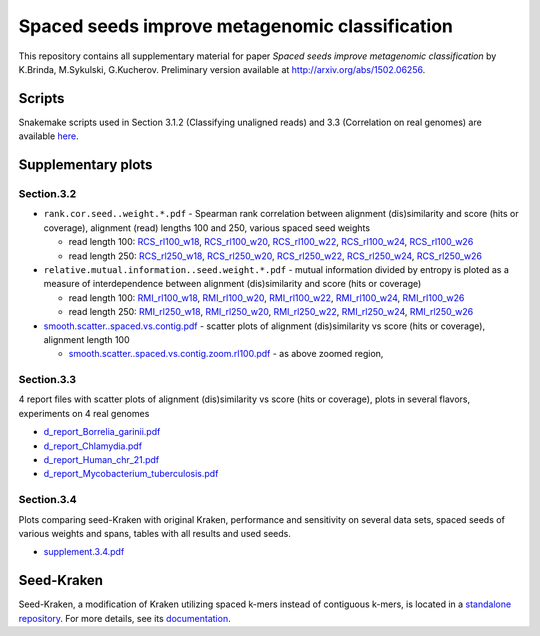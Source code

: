Spaced seeds improve metagenomic classification
===============================================

This repository contains all supplementary material for paper *Spaced seeds improve metagenomic classification* by K.Brinda, M.Sykulski, G.Kucherov. Preliminary version available at http://arxiv.org/abs/1502.06256.

Scripts
-------

Snakemake scripts used in Section 3.1.2 (Classifying unaligned reads) and 3.3 (Correlation on real genomes) are available `here`_.

.. _`here`: ./scripts

Supplementary plots 
-------------------

Section.3.2
^^^^^^^^^^^

* ``rank.cor.seed..weight.*.pdf``  - Spearman rank correlation between alignment (dis)similarity and score (hits or coverage), alignment (read) lengths 100 and 250, various spaced seed weights 

  * read length 100: `RCS_rl100_w18`_, `RCS_rl100_w20`_, `RCS_rl100_w22`_, `RCS_rl100_w24`_, `RCS_rl100_w26`_
  * read length 250: `RCS_rl250_w18`_, `RCS_rl250_w20`_, `RCS_rl250_w22`_, `RCS_rl250_w24`_, `RCS_rl250_w26`_

* ``relative.mutual.information..seed.weight.*.pdf`` - mutual information divided by entropy is ploted as a measure of interdependence between alignment (dis)similarity and score (hits or coverage)

  * read length 100: `RMI_rl100_w18`_, `RMI_rl100_w20`_, `RMI_rl100_w22`_, `RMI_rl100_w24`_, `RMI_rl100_w26`_
  * read length 250: `RMI_rl250_w18`_, `RMI_rl250_w20`_, `RMI_rl250_w22`_, `RMI_rl250_w24`_, `RMI_rl250_w26`_

* `smooth.scatter..spaced.vs.contig.pdf`_ - scatter plots of alignment (dis)similarity vs score (hits or coverage), alignment length 100

  * `smooth.scatter..spaced.vs.contig.zoom.rl100.pdf`_ - as above zoomed region, 

.. _`RCS_rl100_w16`:  section.3.2/rank.cor.seed..weight.16.pdf
.. _`RCS_rl100_w18`:  section.3.2/rank.cor.seed..weight.18.pdf
.. _`RCS_rl100_w20`:  section.3.2/rank.cor.seed..weight.20.pdf
.. _`RCS_rl100_w22`:  section.3.2/rank.cor.seed..weight.22.pdf
.. _`RCS_rl100_w24`:  section.3.2/rank.cor.seed..weight.24.pdf
.. _`RCS_rl100_w26`:  section.3.2/rank.cor.seed..weight.26.pdf
.. _`RCS_rl250_w16`:  section.3.2/rank.cor.seed..weight.rl250.16.pdf
.. _`RCS_rl250_w18`:  section.3.2/rank.cor.seed..weight.rl250.18.pdf
.. _`RCS_rl250_w20`:  section.3.2/rank.cor.seed..weight.rl250.20.pdf
.. _`RCS_rl250_w22`:  section.3.2/rank.cor.seed..weight.rl250.22.pdf
.. _`RCS_rl250_w24`:  section.3.2/rank.cor.seed..weight.rl250.24.pdf
.. _`RCS_rl250_w26`:  section.3.2/rank.cor.seed..weight.rl250.26.pdf

.. _`RMI_rl100_w16`:  section.3.2/relative.mutual.information..seed.weight.16.pdf
.. _`RMI_rl100_w18`:  section.3.2/relative.mutual.information..seed.weight.18.pdf
.. _`RMI_rl100_w20`:  section.3.2/relative.mutual.information..seed.weight.20.pdf
.. _`RMI_rl100_w22`:  section.3.2/relative.mutual.information..seed.weight.22.pdf
.. _`RMI_rl100_w24`:  section.3.2/relative.mutual.information..seed.weight.24.pdf
.. _`RMI_rl100_w26`:  section.3.2/relative.mutual.information..seed.weight.26.pdf
.. _`RMI_rl250_w16`:  section.3.2/relative.mutual.information..seed.weight.rl250.16.pdf
.. _`RMI_rl250_w18`:  section.3.2/relative.mutual.information..seed.weight.rl250.18.pdf
.. _`RMI_rl250_w20`:  section.3.2/relative.mutual.information..seed.weight.rl250.20.pdf
.. _`RMI_rl250_w22`:  section.3.2/relative.mutual.information..seed.weight.rl250.22.pdf
.. _`RMI_rl250_w24`:  section.3.2/relative.mutual.information..seed.weight.rl250.24.pdf
.. _`RMI_rl250_w26`:  section.3.2/relative.mutual.information..seed.weight.rl250.26.pdf


.. _`smooth.scatter..spaced.vs.contig.pdf`:  section.3.2/smooth.scatter..spaced.vs.contig.pdf
.. _`smooth.scatter..spaced.vs.contig.zoom.rl100.pdf`:  section.3.2/smooth.scatter..spaced.vs.contig.zoom.rl100.pdf
 

Section.3.3
^^^^^^^^^^^

4 report files with scatter plots of alignment (dis)similarity vs score (hits or coverage), plots in several flavors, experiments on 4 real genomes

* `d_report_Borrelia_garinii.pdf`_
* `d_report_Chlamydia.pdf`_
* `d_report_Human_chr_21.pdf`_
* `d_report_Mycobacterium_tuberculosis.pdf`_

.. _`d_report_Borrelia_garinii.pdf`:            section.3.3/d_report_Borrelia_garinii.pdf
.. _`d_report_Chlamydia.pdf`:                   section.3.3/d_report_Chlamydia.pdf
.. _`d_report_Human_chr_21.pdf`:                section.3.3/d_report_Human_chr_21.pdf
.. _`d_report_Mycobacterium_tuberculosis.pdf`:  section.3.3/d_report_Mycobacterium_tuberculosis.pdf

Section.3.4
^^^^^^^^^^^

Plots comparing seed-Kraken with original Kraken, performance and sensitivity on several data sets, spaced seeds of various weights and spans, tables with all results and used seeds.

* `supplement.3.4.pdf`_

.. _`supplement.3.4.pdf`:           section.3.4/supplement.3.4.pdf

Seed-Kraken
-----------

Seed-Kraken, a modification of Kraken utilizing spaced k-mers instead of contiguous k-mers, is located in a `standalone repository`_. For more details, see its `documentation`_.

.. _`standalone repository`: http://github.com/macieksk/seed-kraken
.. _`documentation`: http://seed-kraken.readthedocs.org/en/latest
